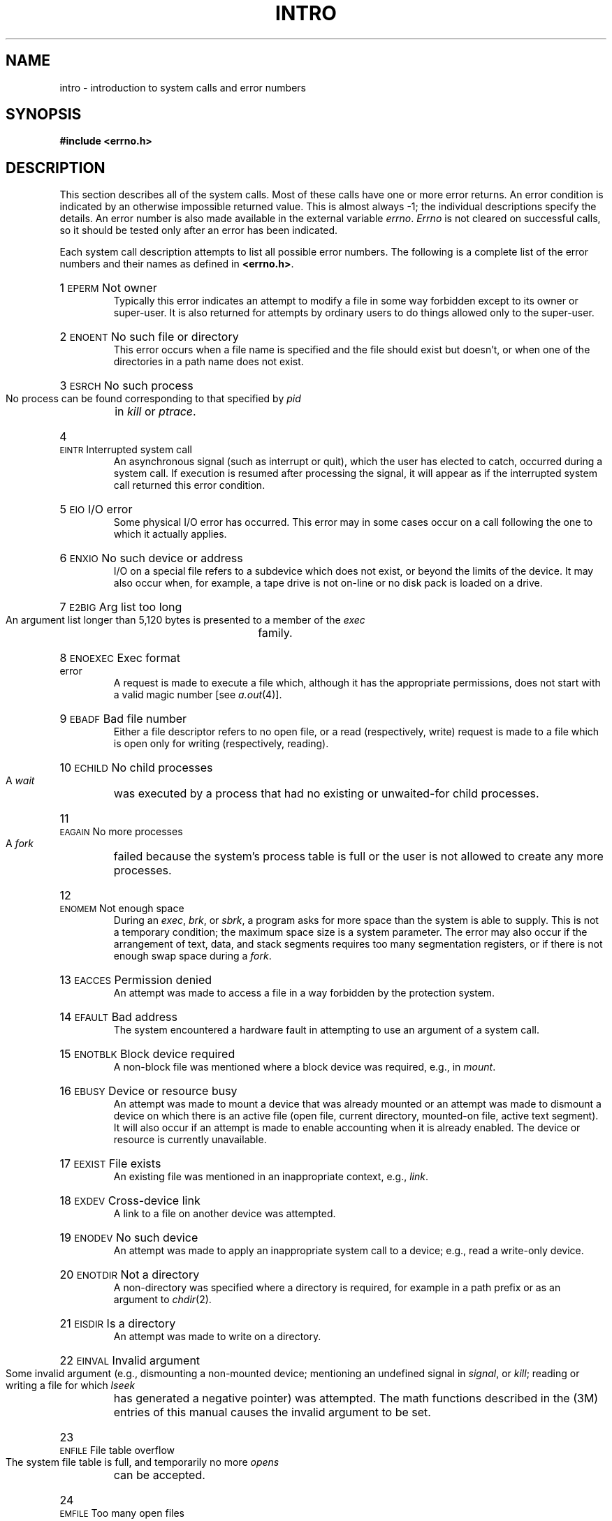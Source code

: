 .TH INTRO 2
.de {n
.HP
\\$1  \\$2  \\$3
.br
..
.SH NAME
intro \- introduction to system calls and error numbers
.SH SYNOPSIS
.B #include \|<errno.h>
.SH DESCRIPTION
This section
describes all of the system calls.
Most of these calls have one or more error returns.
An error condition is indicated by an otherwise
impossible returned value.
This is almost always \-1;
the individual descriptions specify the details.
An error number is also made available
in the external variable
.IR errno .
.I Errno\^
is not cleared on successful calls, so it should be tested only
after an error has been indicated.
.PP
Each system call description attempts to
list all possible error numbers.
The following is a complete list of the error numbers and
their names as defined in
.BR <errno.h> .
.{n 1 \s-1EPERM\s+1 "Not owner"
Typically this error indicates
an attempt to modify a file in some way forbidden
except to its owner or super-user.
It is also returned for attempts
by ordinary users to do things
allowed only to the super-user.
.{n 2 \s-1ENOENT\s+1 "No such file or directory"
This error occurs when a file name is specified
and the file should exist but doesn't, or when one
of the directories in a path name does not exist.
.{n 3 \s-1ESRCH\s+1 "No such process"
No process can be found corresponding to that specified by
.I pid\^
in
.I kill\^
or
.IR ptrace .
.{n 4 \s-1EINTR\s+1 "Interrupted system call"
An asynchronous signal (such as interrupt or quit),
which the user has elected to catch,
occurred during a system call.
If execution is resumed
after processing the signal,
it will appear as if the interrupted system call
returned this error condition.
.{n 5 \s-1EIO\s+1 "I/O error"
Some physical I/O error has occurred.
This error may in some cases occur
on a call following the one to which it actually applies.
.{n 6 \s-1ENXIO\s+1 "No such device or address"
I/O on a special file refers to a subdevice which does not
exist,
or beyond the limits of the device.
It may also occur when, for example, a tape drive
is not on-line or no disk pack is loaded on a drive.
.{n 7 \s-1E2BIG\s+1 "Arg list too long"
An argument list longer than 5,120 bytes
is presented to a member of the
.I exec\^
family.
.{n 8 \s-1ENOEXEC\s+1 "Exec format error"
A request is made to execute a file
which, although it has the appropriate permissions,
does not start with a valid magic number [see
.IR a.out (4)].
.{n 9 \s-1EBADF\s+1 "Bad file number"
Either a file descriptor refers to no
open file,
or a read (respectively, write) request is made to
a file which is open only for writing (respectively, reading).
.{n 10 \s-1ECHILD\s+1 "No child processes"
A
.I wait
was executed by a process that had no existing or unwaited-for child processes.
.{n 11 \s-1EAGAIN\s+1 "No more processes"
A
.I fork
failed because the system's process table is full
or the user is not allowed to create any more
processes.
.{n 12 \s-1ENOMEM\s+1 "Not enough space"
During an
.IR exec ,
.IR brk ,
or
.IR sbrk ,
a program asks for more space than the system is able to supply.
This is not a temporary condition; the maximum space size
is a system parameter.
The error may also occur if the arrangement
of text, data, and stack segments
requires too many segmentation registers, or
if there is not enough swap space during a
.IR fork .
.{n 13 \s-1EACCES\s+1 "Permission denied"
An attempt was made to access a file in a way forbidden
by the protection system.
.{n 14 \s-1EFAULT\s+1 "Bad address"
The system encountered a hardware fault in attempting to
use an argument of a system call.
.{n 15 \s-1ENOTBLK\s+1 "Block device required"
A non-block file was mentioned where a block device was required,
e.g., in
.IR mount .
.{n 16 \s-1EBUSY\s+1 "Device or resource busy"
An attempt was made to mount a device that was already mounted or
an attempt was made to dismount a device
on which there is an active file
(open file, current directory, mounted-on file, active text segment).
It will also occur if an attempt is made to enable accounting when it is
already enabled.
The device or resource is currently unavailable.
.{n 17 \s-1EEXIST\s+1 "File exists"
An existing file was mentioned in an inappropriate context,
e.g.,
.IR link .
.{n 18 \s-1EXDEV\s+1 "Cross-device link"
A link to a file on another device
was attempted.
.{n 19 \s-1ENODEV\s+1 "No such device"
An attempt was made to apply an inappropriate
system call to a device;
e.g., read a write-only device.
.{n 20 \s-1ENOTDIR\s+1 "Not a directory"
A non-directory was specified where a directory
is required,
for example in a path prefix or
as an argument to
.IR chdir (2).
.{n 21 \s-1EISDIR\s+1 "Is a directory"
An attempt was made to write on a directory.
.{n 22 \s-1EINVAL\s+1 "Invalid argument"
Some invalid argument (e.g., dismounting a non-mounted device;
mentioning an undefined signal in
.IR signal ,
or
.IR kill ;
reading or writing a file for which
.I lseek\^
has generated a negative pointer) was attempted.
The math functions described in the (3M) entries
of this manual causes the invalid argument to be set.
.{n 23 \s-1ENFILE\s+1 "File table overflow"
The system file table is full,
and temporarily no more
.I opens\^
can be accepted.
.{n 24 \s-1EMFILE\s+1 "Too many open files"
No process may have more than 20 file descriptors open at a time.
When a record lock is being created with \f2fcntl\fR,
there are too many files with record locks on them.
.{n 25 \s-1ENOTTY\s+1 "Not a character device"
An attempt was made to \f2ioctl\fR(2) a file that
is not a special character device.
.{n 26 \s-1ETXTBSY\s+1 "Text file busy"
An attempt was made to execute a pure-procedure
program that is currently open for writing.
Also an attempt to open for writing a pure-procedure
program that is being executed.
.{n 27 \s-1EFBIG\s+1 "File too large"
The size of a file exceeded the maximum
file size (1,082,201,088 bytes) or
.SM ULIMIT\*S;
see
.IR ulimit (2).
.{n 28 \s-1ENOSPC\s+1 "No space left on device"
During a
.I write\^
to an ordinary file,
there is no free space left on the device.
In \f2fcntl\fR, the setting or removing of record locks on a file
cannot be accomplished because there are no more record entries left on the system.
.{n 29 \s-1ESPIPE\s+1 "Illegal seek"
An
.I lseek\^
was issued to a pipe.
.{n 30 \s-1EROFS\s+1 "Read-only file system"
An attempt to modify a file or directory
was made
on a device mounted read-only.
.{n 31 \s-1EMLINK\s+1 "Too many links"
An attempt to make more than the maximum number of links (1000) to a file.
.{n 32 \s-1EPIPE\s+1 "Broken pipe"
A write on a pipe for which there is no process
to read the data.
This condition normally generates a signal;
the error is returned if the signal is ignored.
.{n 33 \s-1EDOM\s+1 "Math argument"
The argument of a function in the math package (3M)
is out of the domain of the function.
.{n 34 \s-1ERANGE\s+1 "Result too large"
The value of a function in the math package (3M)
is not representable within machine precision.
.{n 35 \s-1ENOMSG\s+1 "No message of desired type"
An attempt was made to receive a message of a type
that does not exist on the specified message queue; see
.IR msgop (2).
.{n 36 \s-1EIDRM\s+1 "Identifier Removed"
This error is returned to processes that resume execution due to the removal
of an identifier from the file system's name space [see
.IR msgctl "(2), " semctl "(2), and " shmctl (2)].
.{n 45 \s-1EDEADLK\s+1 "Deadlock"
A deadlock situation was detected and avoided.
.SH "DEFINITIONS"
.SS "Process \s-1ID\s+1"
Each active process in the system is uniquely identified by a
positive integer called a process
.SM ID\*S.
The range of this
.SM ID
is from 1 to 30,000.
.SS "Parent Process \s-1ID\s+1"
A new process is created by a currently active
process; see
.IR fork (2).
The parent process
.SM ID
of a process is the process
.SM ID
of its creator.
.SS "Process Group \s-1ID\s+1"
Each active process is a member of a process group that is
identified by a positive integer called the process group
.SM ID\*S.
This
.SM ID
is the process
.SM ID
of the group leader.
This grouping permits the signaling of related processes; see
.IR kill (2).
.SS "Tty Group \s-1ID\s+1"
Each active process can be a member of a terminal group that
is identified by a positive integer called the tty group
.SM ID\*S.
This grouping is used to terminate a group of related processes upon termination
of one of the processes in the group; see
.IR exit (2)
and
.IR signal (2).
.SS "Real User \s-1ID\s+1 and Real Group \s-1ID\s+1"
Each user allowed on the system is 
identified by a positive integer called a real user
.SM ID\*S.
.PP
Each user is also a member of a group.
The group is identified by a positive integer called the real group
.SM ID\*S.
.PP
An active process has a real user
.SM ID
and real group
.SM ID
that are set to the real user
.SM ID
and real group
.SM ID\*S,
respectively, of the user responsible for the creation of the process.
.SS "Effective User \s-1ID\s+1 and Effective Group \s-1ID\s+1"
An active process has an effective user
.SM ID
and an effective group
.SM ID
that are used to determine file access permissions (see below).
The effective
user
.SM ID
and effective group
.SM ID
are equal to the process's real user
.SM ID
and real group
.SM ID
respectively, unless the process
or one of its ancestors evolved from a file that had the set-user-\s-1ID\s+1
bit or set-group
.SM ID
bit set; see
.IR exec (2).
.SS Super-user
A process is recognized as a
.I super-user\^
process and is granted special privileges if its effective user
.SM ID
is 0.
.SS "Special Processes"
The processes with a process
.SM ID
of 0 and a process
.SM ID
of 1 are special processes and are referred to as
.IR proc0 " and " proc1.
.PP
.I Proc0\^
is the scheduler.
.I Proc1\^
is the initialization process 
.RI ( init ).
Proc1 is the ancestor of every other
process in the system and is used to control the process structure.
.SS File Descriptor
A file descriptor is a small integer used
to do \s-1I/O\s+1 on a file.
The value of a file descriptor is from
0 to 19.
A process may have no more than 20 file descriptors (0-19)
open simultaneously.
A file descriptor is returned by system calls such as
\f2open\fR(2),
or \f2pipe\fR(2).
The file descriptor is used as an
argument by calls such as
\f2read\fR(2),
\f2write\fR(2),
\f2ioctl\fR(2),
and
\f2close\fR(2).
.SS "File Name"
Names consisting of 1 to 14 characters may be used to name an ordinary file,
special file, or directory.
.PP
These characters may be selected from the set of all character values
excluding \e0 (null) and the
.SM ASCII
code for
.B /
(slash).
.PP
Note that it is generally unwise to use
.BR "*" ,
.BR "?" ,
.BR "[" ,
or
.B "]"
as part of file names because of the special meaning attached to these
characters by the shell.
See
.IR sh (1).
Although permitted, it is advisable to avoid the use of unprintable
characters in file names.
.SS "Path Name and Path Prefix"
A path name is a null-terminated character string
starting with an optional slash
.RB ( / ),
followed by
zero or more directory names separated by slashes; optionally followed
by a file name.
.PP
More precisely, a path name is a null-terminated character string
constructed as follows:
.PP
.RS
<path-name>::=<file-name>\(bv<path-prefix><file-name>|/
.br
<path-prefix>::=<rtprefix>\(bv/<rtprefix>
.br
<rtprefix>::=<dirname>/\(bv<rtprefix><dirname>/
.RE
.PP
where <file-name> is a string of 1 to 14
characters other than the
.SM ASCII
slash and null, and
<dirname> is a string of 1 to 14 characters
(other than the
.SM ASCII
slash and null)
that names a directory.
.PP
If a path name begins with a slash, the path search begins at the
.I root\^
directory.
Otherwise, the search begins from the current working directory.
.PP
A slash by itself names the root directory.
.PP
Unless specifically stated otherwise,
the null path name is treated as if it named
a non-existent file.
.SS Directory
.PP
Directory entries are called links.
By convention, a directory contains at least two links,
.B  .
and
.BR .. ,
referred to as
.I dot\^
and
.I dot-dot\^
respectively.
Dot refers to the directory itself and dot-dot refers to its parent
directory.
.SS "Root Directory and Current Working Directory"
Each process has associated with it a concept of a root directory and
a current working directory for the purpose of resolving path name searches.
The root directory of a process need not be the root directory of the root
file system.
.SS "File Access Permissions"
.PP
Read, write, and execute/search permissions on a file are
granted to a process if one or more of the following are true:
.IP
The effective user
.SM ID
of the process
is super-user.
.IP
The effective user
.SM ID
of the process
matches the user
.SM ID
of the owner of the file
and the appropriate access bit of the
``owner'' portion (0700) of the file mode is set.
.IP
The effective user
.SM ID
of the process
does not match the user
.SM ID
of the owner of the file,
and the effective group
.SM ID
of the process
matches the group of the file and
the appropriate access bit of the ``group'' portion
(070) of the file mode is set.
.IP
The effective user
.SM ID
of the process
does not match the user
.SM ID
of the owner of the file,
and the effective group
.SM ID
of the process
does not match the group
.SM ID
of the file,
and the appropriate access bit of the ``other'' portion (07) of the
file mode is set.
.PP
Otherwise, the corresponding permissions are denied.
.br
.SS "Message Queue Identifier"
A message queue identifier (msqid) is a unique positive integer created by a
.IR msgget (2)
system call.
Each msqid has a message queue and a data structure associated with it.
The data structure is referred to as
.I msqid_ds
and contains the following members:
.PP
.RS
.ta 8n 28n
.nf
struct	ipc_perm msg_perm;	/\(** operation permission struct \(**/
ushort	msg_qnum;	/\(** number of msgs on q \(**/
ushort	msg_qbytes;	/\(** max number of bytes on q \(**/
ushort	msg_lspid;	/\(** pid of last msgsnd operation \(**/
ushort	msg_lrpid;	/\(** pid of last msgrcv operation \(**/
time_t	msg_stime;	/\(** last msgsnd time \(**/
time_t	msg_rtime;	/\(** last msgrcv time \(**/
time_t	msg_ctime;	/\(** last change time \(**/
		/\(** Times measured in secs since \(**/
		/\(** 00:00:00 \s-1GMT\s+1, Jan. 1, 1970 \(**/
.fi
.RE
.PP
.B Msg_perm
is an ipc_perm structure that
specifies the message operation permission (see below).
This structure includes the following members:
.PP
.RS
.ta 8n 20n
.nf
ushort	cuid;	/\(** creator user id \(**/
ushort	cgid;	/\(** creator group id \(**/
ushort	uid;	/\(** user id \(**/
ushort	gid;	/\(** group id \(**/
ushort	mode;	/\(** r/w permission \(**/
.PP
.fi
.RE
.B Msg_qnum
is the number of messages currently on the queue.
.B Msg_qbytes
is the maximum number of bytes allowed on the queue.
.B Msg_lspid
is the process id of the last process that performed a
.IR msgsnd " operation."
.B Msg_lrpid
is the process id of the last process that performed a
.IR msgrcv " operation."
.B Msg_stime
is the time of the last
.I msgsnd
operation,
.B msg_rtime
is the time of the last
.I msgrcv
operation, and
.B msg_ctime
is the time of the last
.IR msgctl (2)
operation that changed a member of the above structure.
.SS "Message Operation Permissions"
In the
.IR msgop "(2) and " msgctl (2)
system call descriptions, the permission required
for an operation is given as "{token}", where "token" is the type
of permission needed interpreted as follows:
.PP
.RS 0.75i
.PD 0
.TP 1.50i
00400
Read by user
.TP
00200
Write by user
.TP
00060
Read, Write by group
.TP
00006
Read, Write by others
.RE
.PD
.PP
Read and Write permissions on a msqid are
granted to a process if one or more of the following are true:
.IP
The effective user
.SM ID
of the process
is super-user.
.IP
The effective user
.SM ID
of the process
matches
.B msg_perm.[c]uid
in the data structure associated with
.I msqid
and the appropriate bit of the
``user'' portion (0600) of
.B msg_perm.mode
is set.
.IP
The effective user
.SM ID
of the process
does not match
.B msg_perm.[c]uid
and the effective group
.SM ID
of the process
matches
.B msg_perm.[c]gid
and the appropriate bit of the ``group'' portion
(060) of
.B msg_perm.mode
is set.
.IP
The effective user
.SM ID
of the process
does not match
.B msg_perm.[c]uid
and the effective group
.SM ID
of the process
does not match
.B msg_perm.[c]gid
and the appropriate bit of the ``other'' portion (06) of
.B msg_perm.mode
is set.
.PP
Otherwise, the corresponding permissions are denied.
.SS "Semaphore Identifier"
A semaphore identifier (semid) is a unique positive integer created by a
.IR semget (2)
system call.
Each semid has a set of semaphores and a data structure associated with it.
The data structure is referred to as
.I semid_ds
and contains the following members:
.PP
.RS
.ta 8n 28n
.nf
struct	ipc_perm sem_perm;	/\(** operation permission struct \(**/
ushort	sem_nsems;	/\(** number of sems in set \(**/
time_t	sem_otime;	/\(** last operation time \(**/
time_t	sem_ctime;	/\(** last change time \(**/
		/\(** Times measured in secs since \(**/
		/\(** 00:00:00 \s-1GMT\s+1, Jan. 1, 1970 \(**/
.fi
.RE
.PP
.B Sem_perm
is an ipc_perm structure that
specifies the semaphore operation permission (see below).
This structure includes the following members:
.PP
.RS
.ta 8n 20n
.nf
ushort	cuid;	/\(** creator user id \(**/
ushort	cgid;	/\(** creator group id \(**/
ushort	uid;	/\(** user id \(**/
ushort	gid;	/\(** group id \(**/
ushort	mode;	/\(** r/a permission \(**/
.PP
.fi
.RE
The value of
.B sem_nsems
is equal to the number of semaphores in the set.
Each semaphore in the set is referenced by a positive integer
referred to as a
.IR sem_num .
Sem_num values run sequentially from 0 to the value of sem_nsems minus 1.
.B Sem_otime
is the time of the last
.IR semop (2)
operation, and
.B sem_ctime
is the time of the last
.IR semctl (2)
operation that changed a member of the above structure.
.PP
A semaphore is a data structure that contains the following members:
.PP
.RS
.ta 8n 20n
.nf
ushort	semval;	/\(** semaphore value \(**/
short	sempid;	/\(** pid of last operation  \(**/
ushort	semncnt;	/\(** # awaiting semval > cval \(**/
ushort	semzcnt;	/\(** # awaiting semval = 0 \(**/
.fi
.RE
.PP
.B Semval
is a non-negative integer.
.B Sempid
is equal to the process
.SM ID
of the last process that performed a semaphore operation on this semaphore.
.B Semncnt
is a count of the number of processes that are currently suspended
awaiting this semaphore's semval to become greater than its current value.
.B Semzcnt
is a count of the number of processes that are currently suspended
awaiting this semaphore's semval to become zero.
.SS "Semaphore Operation Permissions"
In the
.IR semop "(2) and " semctl (2)
system call descriptions, the permission required
for an operation is given as "{token}", where "token" is the type
of permission needed interpreted as follows:
.PP
.RS 0.75i
.PD 0
.TP 1.50i
00400
Read by user
.TP
00200
Alter by user
.TP
00060
Read, Alter by group
.TP
00006
Read, Alter by others
.RE
.PD
.PP
Read and Alter permissions on a semid are
granted to a process if one or more of the following are true:
.IP
The effective user
.SM ID
of the process
is super-user.
.IP
The effective user
.SM ID
of the process
matches
.B sem_perm.[c]uid
in the data structure associated with
.I semid
and the appropriate bit of the
``user'' portion (0600) of
.B sem_perm.mode
is set.
.IP
The effective user
.SM ID
of the process
does not match
.B sem_perm.[c]uid
and the effective group
.SM ID
of the process
matches
.B sem_perm.[c]gid
and the appropriate bit of the ``group'' portion
(060) of
.B sem_perm.mode
is set.
.IP
The effective user
.SM ID
of the process
does not match
.B sem_perm.[c]uid
and the effective group
.SM ID
of the process
does not match
.B sem_perm.[c]gid
and the appropriate bit of the ``other'' portion (06) of
.B sem_perm.mode
is set.
.PP
Otherwise, the corresponding permissions are denied.
.SS "Shared Memory Identifier"
A shared memory identifier (shmid) is a unique positive integer created by a
.IR shmget (2)
system call.
Each shmid has a segment of memory (referred to as a shared memory segment)
and a data structure associated with it.
The data structure is referred to as
.I shmid_ds
and contains the following members:
.PP
.RS
.ta 8n 28n
.nf
struct	ipc_perm shm_perm;	/\(** operation permission struct \(**/
int	shm_segsz;	/\(** size of segment \(**/
ushort	shm_cpid;	/\(** creator pid \(**/
ushort	shm_lpid;	/\(** pid of last operation \(**/
short	shm_nattch;	/\(** number of current attaches \(**/
time_t	shm_atime;	/\(** last attach time \(**/
time_t	shm_dtime;	/\(** last detach time \(**/
time_t	shm_ctime;	/\(** last change time \(**/
		/\(** Times measured in secs since \(**/
		/\(** 00:00:00 \s-1GMT\s+1, Jan. 1, 1970 \(**/
.fi
.RE
.PP
.B Shm_perm
is an ipc_perm structure that
specifies the shared memory operation permission (see below).
This structure includes the following members:
.PP
.RS
.ta 8n 20n
.nf
ushort	cuid;	/\(** creator user id \(**/
ushort	cgid;	/\(** creator group id \(**/
ushort	uid;	/\(** user id \(**/
ushort	gid;	/\(** group id \(**/
ushort	mode;	/\(** r/w permission \(**/
.PP
.fi
.RE
.B Shm_segsz
specifies the size of the shared memory segment.
.B Shm_cpid
is the process id of the process that created the shared memory identifier.
.B Shm_lpid
is the process id of the last process that performed a
.IR shmop "(2) operation."
.B Shm_nattch
is the number of processes that currently have this segment attached.
.B Shm_atime
is the time of the last
.I shmat
operation,
.B shm_dtime
is the time of the last
.I shmdt
operation,
and
.B shm_ctime
is the time of the last
.IR shmctl (2)
operation that changed one of the members of the above structure.
.SS "Shared Memory Operation Permissions"
In the
.IR shmop "(2) and " shmctl (2)
system call descriptions, the permission required
for an operation is given as "{token}", where "token" is the type
of permission needed interpreted as follows:
.PP
.RS 0.75i
.PD 0
.TP 1.50i
00400
Read by user
.TP
00200
Write by user
.TP
00060
Read, Write by group
.TP
00006
Read, Write by others
.RE
.PD
.PP
Read and Write permissions on a shmid are
granted to a process if one or more of the following are true:
.IP
The effective user
.SM ID
of the process
is super-user.
.IP
The effective user
.SM ID
of the process
matches
.B shm_perm.[c]uid
in the data structure associated with
.I shmid
and the appropriate bit of the
``user'' portion (0600) of
.B shm_perm.mode
is set.
.IP
The effective user
.SM ID
of the process
does not match
.B shm_perm.[c]uid
and the effective group
.SM ID
of the process
matches
.B shm_perm.[c]gid
and the appropriate bit of the ``group'' portion
(060) of
.B shm_perm.mode
is set.
.IP
The effective user
.SM ID
of the process
does not match
.B shm_perm.[c]uid
and the effective group
.SM ID
of the process
does not match
.B shm_perm.[c]gid
and the appropriate bit of the ``other'' portion (06) of
.B shm_perm.mode
is set.
.PP
Otherwise, the corresponding permissions are denied.
.SH SEE ALSO
close(2),
ioctl(2),
open(2),
pipe(2),
read(2),
write(2),
intro(3).
.\"	@(#)intro.2	6.2 of 9/6/83
